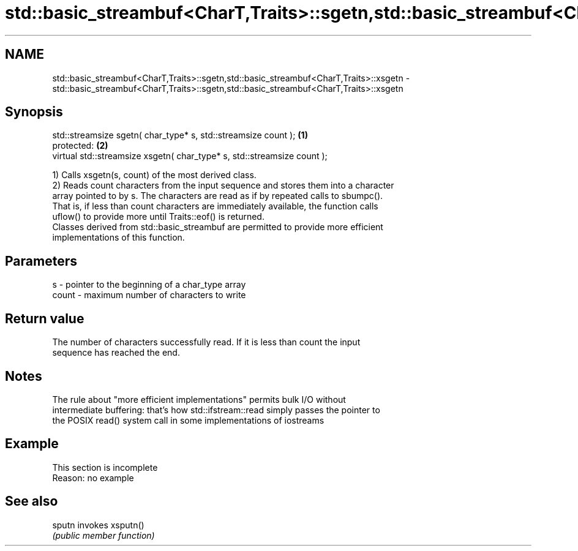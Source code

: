 .TH std::basic_streambuf<CharT,Traits>::sgetn,std::basic_streambuf<CharT,Traits>::xsgetn 3 "2019.08.27" "http://cppreference.com" "C++ Standard Libary"
.SH NAME
std::basic_streambuf<CharT,Traits>::sgetn,std::basic_streambuf<CharT,Traits>::xsgetn \- std::basic_streambuf<CharT,Traits>::sgetn,std::basic_streambuf<CharT,Traits>::xsgetn

.SH Synopsis
   std::streamsize sgetn( char_type* s, std::streamsize count );          \fB(1)\fP
   protected:                                                             \fB(2)\fP
   virtual std::streamsize xsgetn( char_type* s, std::streamsize count );

   1) Calls xsgetn(s, count) of the most derived class.
   2) Reads count characters from the input sequence and stores them into a character
   array pointed to by s. The characters are read as if by repeated calls to sbumpc().
   That is, if less than count characters are immediately available, the function calls
   uflow() to provide more until Traits::eof() is returned.
   Classes derived from std::basic_streambuf are permitted to provide more efficient
   implementations of this function.

.SH Parameters

   s     - pointer to the beginning of a char_type array
   count - maximum number of characters to write

.SH Return value

   The number of characters successfully read. If it is less than count the input
   sequence has reached the end.

.SH Notes

   The rule about "more efficient implementations" permits bulk I/O without
   intermediate buffering: that's how std::ifstream::read simply passes the pointer to
   the POSIX read() system call in some implementations of iostreams

.SH Example

    This section is incomplete
    Reason: no example

.SH See also

   sputn invokes xsputn()
         \fI(public member function)\fP
